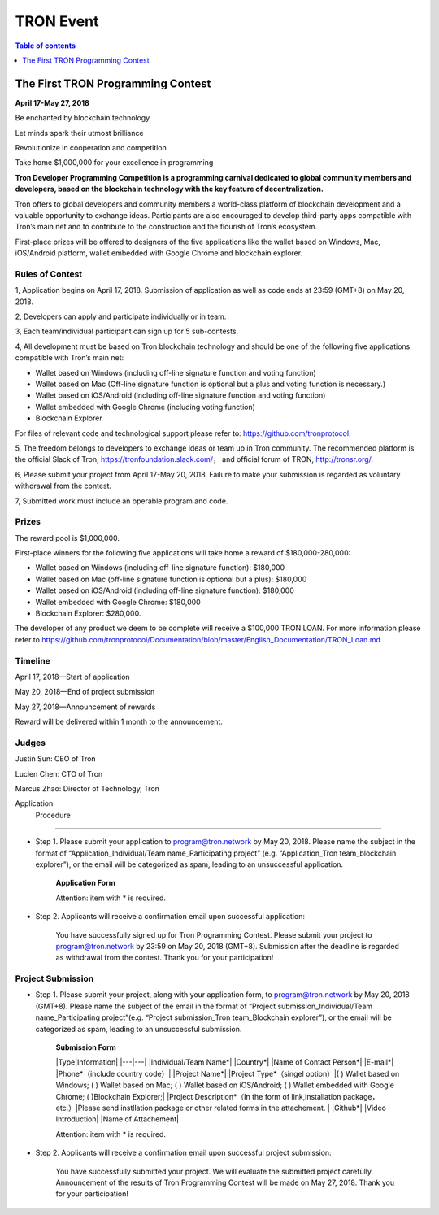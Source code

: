 ==========
TRON Event
==========

.. contents:: Table of contents
    :depth: 1
    :local:

The First TRON Programming Contest
----------------------------------

**April 17-May 27, 2018**

Be enchanted by blockchain technology

Let minds spark their utmost brilliance

Revolutionize in cooperation and competition

Take home $1,000,000 for your excellence in programming

**Tron Developer Programming Competition is a programming carnival dedicated to global community members and developers, based on the blockchain technology with the key feature of decentralization.**

Tron offers to global developers and community members a world-class platform of blockchain development and a valuable opportunity to exchange ideas. Participants are also encouraged to develop third-party apps compatible with Tron’s main net and to contribute to the construction and the flourish of Tron’s ecosystem.

First-place prizes will be offered to designers of the five applications like the wallet based on Windows, Mac, iOS/Android platform, wallet embedded with Google Chrome and blockchain explorer.

Rules of Contest
~~~~~~~~~~~~~~~~

1, Application begins on April 17, 2018. Submission of application as well as code ends at 23:59 (GMT+8) on May 20, 2018.

2, Developers can apply and participate individually or in team.

3, Each team/individual participant can sign up for 5 sub-contests.

4, All development must be based on Tron blockchain technology and should be one of the following five applications compatible with Tron’s main net:

- Wallet based on Windows (including off-line signature function and voting function)
- Wallet based on Mac (Off-line signature function is optional but a plus and voting function is necessary.)
- Wallet based on iOS/Android (including off-line signature function and voting function)
- Wallet embedded with Google Chrome (including voting function)
- Blockchain Explorer


For files of relevant code and technological support please refer to: https://github.com/tronprotocol.

5, The freedom belongs to developers to exchange ideas or team up in Tron community. The recommended platform is the official Slack of Tron, https://tronfoundation.slack.com/， and official forum of TRON, http://tronsr.org/.

6, Please submit your project from April 17-May 20, 2018. Failure to make your submission is regarded as voluntary withdrawal from the contest.

7, Submitted work must include an operable program and code.

Prizes
~~~~~~

The reward pool is $1,000,000.

First-place winners for the following five applications will take home a reward of $180,000-280,000:

- Wallet based on Windows (including off-line signature function): $180,000
- Wallet based on Mac (off-line signature function is optional but a plus): $180,000 
- Wallet based on iOS/Android (including off-line signature function): $180,000 
- Wallet embedded with Google Chrome: $180,000
- Blockchain Explorer: $280,000.

The developer of any product we deem to be complete will receive a $100,000 TRON LOAN. For more information please refer to
https://github.com/tronprotocol/Documentation/blob/master/English_Documentation/TRON_Loan.md

Timeline
~~~~~~~~

April 17, 2018—Start of application

May 20, 2018—End of project submission

May 27, 2018—Announcement of rewards

Reward will be delivered within 1 month to the announcement.

Judges
~~~~~~

Justin Sun: CEO of Tron

Lucien Chen: CTO of Tron

Marcus Zhao: Director of Technology, Tron

Application  Procedure
~~~~~~~~~~~~~~~~~~~~~

- Step 1. Please submit your application to program@tron.network by May 20, 2018. Please name the subject in the format of “Application_Individual/Team name_Participating project” (e.g. “Application_Tron team_blockchain explorer”), or the email will be categorized as spam, leading to an unsuccessful application.

    **Application Form**

    +-----------------------+---------------------+
    |Type                   |Information          |
    +=======================+=====================+
    |Individual/Team Name*  |                     |
    +-----------------------+---------------------+
    |Country*               |                     |
    +-----------------------+---------------------+
    |Name of Contact Person*|                     |
    +-----------------------+----------------------
    |E-mail*                |
    +-----------------------+----------------------
    |Phone（include country code）*|
    +-----------------------+---------------------
    |Project Name*|
    +------------------------------+------------------------------------------+
    |Project Type（single option）* | - (  ) Wallet based on Windows          |
    |                              |- (  ) Wallet based on Mac                |
    |                              |- (  ) Wallet based on iOS/Android        |
    |                              |- (  ) Wallet embedded with Google Chrome |
    |                              |- (  )Blockchain Explorer                 |
    +------------------------------+------------------------------------------+

    Attention: item with * is required.

- Step 2. Applicants will receive a confirmation email upon successful application:

    You have successfully signed up for Tron Programming Contest. Please submit your project to program@tron.network by 23:59 on May 20, 2018 (GMT+8). Submission after the deadline is regarded as withdrawal from the contest. Thank you for your participation!

Project Submission
~~~~~~~~~~~~~~~~~~

- Step 1. Please submit your project, along with your application form, to program@tron.network by May 20, 2018 (GMT+8). Please name the subject of the email in the format of “Project submission_Individual/Team name_Participating project”(e.g. “Project submission_Tron team_Blockchain explorer”), or the email will be categorized as spam, leading to an unsuccessful submission.

    **Submission Form**

    |Type|Information|
    |---|---|
    |Individual/Team Name*|
    |Country*|
    |Name of Contact Person*|
    |E-mail*|
    |Phone*（include country code）|
    |Project Name*|
    |Project Type*（singel option）|(  ) Wallet based on Windows; (  ) Wallet based on Mac; (  ) Wallet based on iOS/Android; (  ) Wallet embedded with Google Chrome; (  )Blockchain Explorer;|
    |Project Description*（In the form of link,installation package，etc.）|Please send instllation package or other related forms in the attachement. |
    |Github*|
    |Video Introduction|
    |Name of Attachement|

    Attention: item with * is required.

- Step 2. Applicants will receive a confirmation email upon successful project submission:

    You have successfully submitted your project. We will evaluate the submitted project carefully. Announcement of the results of Tron Programming Contest will be made on May 27, 2018. Thank you for your participation!